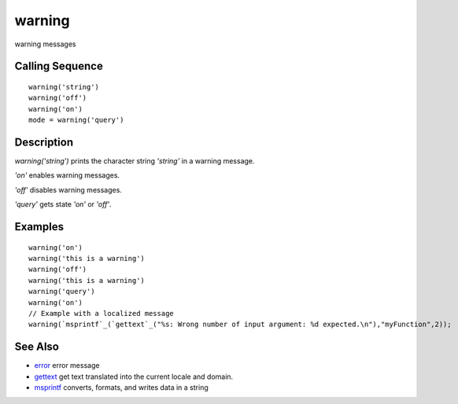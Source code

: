 


warning
=======

warning messages



Calling Sequence
~~~~~~~~~~~~~~~~


::

    warning('string')
    warning('off')
    warning('on')
    mode = warning('query')




Description
~~~~~~~~~~~

`warning('string')` prints the character string `'string'` in a
warning message.

`'on'` enables warning messages.

`'off'` disables warning messages.

`'query'` gets state `'on'` or `'off'`.



Examples
~~~~~~~~


::

    warning('on') 
    warning('this is a warning')
    warning('off')
    warning('this is a warning')
    warning('query')
    warning('on')
    // Example with a localized message
    warning(`msprintf`_(`gettext`_("%s: Wrong number of input argument: %d expected.\n"),"myFunction",2));




See Also
~~~~~~~~


+ `error`_ error message
+ `gettext`_ get text translated into the current locale and domain.
+ `msprintf`_ converts, formats, and writes data in a string


.. _error: error.html
.. _msprintf: msprintf.html
.. _gettext: gettext.html



